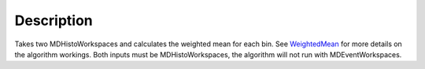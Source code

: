 .. algorithm::

.. summary::

.. alias::

.. properties::

Description
-----------

Takes two MDHistoWorkspaces and calculates the weighted mean for each
bin. See `WeightedMean <WeightedMean>`__ for more details on the
algorithm workings. Both inputs must be MDHistoWorkspaces, the algorithm
will not run with MDEventWorkspaces.

.. algm_categories::
